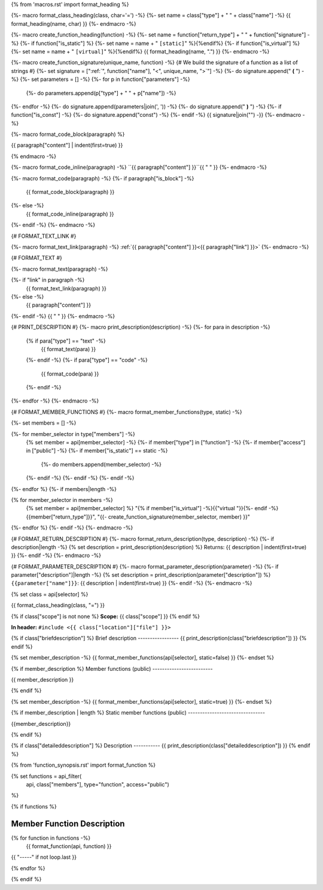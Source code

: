 {% from 'macros.rst' import format_heading %}

{%- macro format_class_heading(class, char='=') -%}
{%- set name = class["type"] + " " + class["name"] -%}
{{ format_heading(name, char) }}
{%- endmacro -%}

{%- macro create_function_heading(function) -%}
{%- set name = function["return_type"] + " " + function["signature"] -%}
{%- if function["is_static"] %} {%- set name = name + " ``[static]``" %}{%endif%}
{%- if function["is_virtual"] %} {%- set name = name + " ``[virtual]``" %}{%endif%}
{{ format_heading(name, ".") }}
{%- endmacro -%}

{%- macro create_function_signature(unique_name, function) -%}
{# We build the signature of a function as a list of strings #}
{%- set signature = [":ref:`", function["name"], "<", unique_name, ">`"] -%}
{%- do signature.append(" **(** ") -%}
{%- set parameters = [] -%}
{%- for p in function["parameters"] -%}
    {%- do parameters.append(p["type"] + " " + p["name"]) -%}
{%- endfor -%}
{%- do signature.append(parameters|join(', ')) -%}
{%- do signature.append(" **)** ") -%}
{%- if function["is_const"] -%}
{%- do signature.append("const") -%}
{%- endif -%}
{{ signature|join("") -}}
{%- endmacro -%}

{%- macro format_code_block(paragraph) %}

.. code-block:: c++

{{ paragraph["content"] | indent(first=true) }}

{% endmacro -%}

{%- macro format_code_inline(paragraph) -%}
``{{ paragraph["content"] }}``{{ " " }}
{%- endmacro -%}

{%- macro format_code(paragraph) -%}
{%- if paragraph["is_block"] -%}
    {{ format_code_block(paragraph) }}
{%- else -%}
    {{ format_code_inline(paragraph) }}
{%- endif -%}
{%- endmacro -%}

{# FORMAT_TEXT_LINK #}

{%- macro format_text_link(paragraph) -%}
:ref:`{{ paragraph["content"] }}<{{ paragraph["link"] }}>`
{%- endmacro -%}

{# FORMAT_TEXT #}

{%- macro format_text(paragraph) -%}

{%- if "link" in paragraph -%}
    {{ format_text_link(paragraph) }}
{%- else -%}
    {{ paragraph["content"] }}
{%- endif -%}
{{ " " }}
{%- endmacro -%}

{# PRINT_DESCRIPTION #}
{%- macro print_description(description) -%}
{%- for para in description -%}
    {% if para["type"] == "text" -%}
        {{ format_text(para) }}
    {%- endif -%}
    {%- if para["type"] == "code" -%}
        {{ format_code(para) }}
    {%- endif -%}
{%- endfor -%}
{%- endmacro -%}

{# FORMAT_MEMBER_FUNCTIONS #}
{%- macro format_member_functions(type, static) -%}

{%- set members = [] -%}

{%- for member_selector in type["members"] -%}
    {% set member = api[member_selector] -%}
    {%- if member["type"] in ["function"] -%}
    {%- if member["access"] in ["public"] -%}
    {%- if member["is_static"] == static -%}
        {%- do members.append(member_selector) -%}
    {%- endif -%}
    {%- endif -%}
    {%- endif -%}
{%- endfor %}
{%- if members|length -%}

.. csv-table::
    :widths: auto

{% for member_selector in members -%}
    {% set member = api[member_selector] %}
    "{% if member["is_virtual"] -%}{{"virtual "}}{%- endif -%}{{member["return_type"]}}", "{{- create_function_signature(member_selector, member) }}"
{%- endfor %}
{%- endif -%}
{%- endmacro -%}

{# FORMAT_RETURN_DESCRIPTION #}
{%- macro format_return_description(type, description) -%}
{%- if description|length -%}
{% set description = print_description(description) %}
Returns:
{{ description | indent(first=true) }}
{%- endif -%}
{%- endmacro -%}

{# FORMAT_PARAMETER_DESCRIPTION #}
{%- macro format_parameter_description(parameter) -%}
{%- if parameter["description"]|length -%}
{% set description = print_description(parameter["description"]) %}
``{{parameter["name"]}}``:
{{ description | indent(first=true) }}
{%- endif -%}
{%- endmacro -%}


{% set class = api[selector] %}

.. _{{selector}}:

{{ format_class_heading(class, "=") }}

{% if class["scope"] is not none %}
**Scope:** {{ class["scope"] }}
{% endif %}

**In header:** ``#include <{{ class["location"]["file"] }}>``

{% if class["briefdescription"] %}
Brief description
-----------------
{{ print_description(class["briefdescription"]) }}
{% endif %}

{% set member_description -%}
{{ format_member_functions(api[selector], static=false) }}
{%- endset %}

{% if member_description %}
Member functions (public)
-------------------------

{{ member_description }}

{% endif %}

{% set member_description -%}
{{ format_member_functions(api[selector], static=true) }}
{%- endset %}

{% if member_description | length %}
Static member functions (public)
--------------------------------

{{member_description}}

{% endif %}

{% if class["detaileddescription"] %}
Description
-----------
{{ print_description(class["detaileddescription"]) }}
{% endif %}

{% from 'function_synopsis.rst' import format_function %}

{% set functions = api_filter(
       api, class["members"], type="function", access="public")
%}

{% if functions %}

Member Function Description
---------------------------

{% for function in functions -%}
    {{ format_function(api, function) }}

{{ "-----" if not loop.last }}

{% endfor %}


{% endif %}


